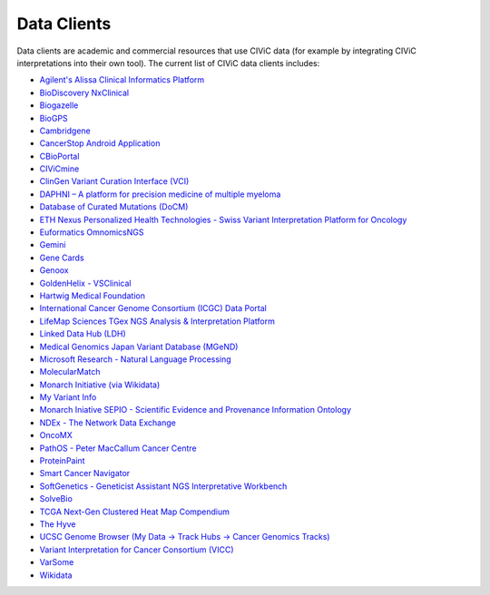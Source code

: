 Data Clients
============
Data clients are academic and commercial resources that use CIViC data (for example by integrating CIViC interpretations into their own tool). The current list of CIViC data clients includes:

- `Agilent's Alissa Clinical Informatics Platform <https://www.agilent.com/en/products/software-informatics/clinical-informatics-(alissa-platform)>`_
- `BioDiscovery NxClinical <https://www.biodiscovery.com/products/NxClinical>`_
- `Biogazelle <https://www.biogazelle.com/>`_
- `BioGPS <http://biogps.org/plugin/1238/civic/>`_
- `Cambridgene <http://www.cambridgene.com/>`_
- `CancerStop Android Application <https://play.google.com/store/apps/details?id=com.sequilabs.cancerstop>`_
- `CBioPortal <http://www.cbioportal.org/>`_
- `CIViCmine <http://bionlp.bcgsc.ca/civicmine/>`_
- `ClinGen Variant Curation Interface (VCI) <https://curation.clinicalgenome.org/>`_
- `DAPHNI – A platform for precision medicine of multiple myeloma <http://ascopubs.org/doi/10.1200/PO.18.00019>`_
- `Database of Curated Mutations (DoCM) <http://docm.genome.wustl.edu/>`_
- `ETH Nexus Personalized Health Technologies - Swiss Variant Interpretation Platform for Oncology <http://www.nexus.ethz.ch/>`_
- `Euformatics OmnomicsNGS <http://euformatics.com/ongs/>`_
- `Gemini <http://gemini.readthedocs.io/en/latest/>`_
- `Gene Cards <http://www.genecards.org/>`_
- `Genoox <https://www.genoox.com/>`_
- `GoldenHelix - VSClinical <http://goldenhelix.com/products/VarSeq/vsclinical.html>`_
- `Hartwig Medical Foundation <https://www.hartwigmedicalfoundation.nl/en/>`_
- `International Cancer Genome Consortium (ICGC) Data Portal <https://dcc.icgc.org/>`_
- `LifeMap Sciences TGex NGS Analysis & Interpretation Platform <http://tgex.genecards.org/>`_
- `Linked Data Hub (LDH) <https://ldh.clinicalgenome.org/>`_
- `Medical Genomics Japan Variant Database (MGeND) <https://mgend.med.kyoto-u.ac.jp/>`_
- `Microsoft Research - Natural Language Processing <https://www.microsoft.com/en-us/research/wp-content/uploads/2017/05/tacl17.pdf>`_
- `MolecularMatch <https://www.molecularmatch.com/>`_
- `Monarch Initiative (via Wikidata) <https://monarchinitiative.org/>`_
- `My Variant Info <http://myvariant.info/>`_
- `Monarch Iniative SEPIO - Scientific Evidence and Provenance Information Ontology <https://github.com/monarch-initiative/SEPIO-ontology>`_
- `NDEx - The Network Data Exchange <http://www.ndexbio.org>`_
- `OncoMX <https://www.oncomx.org/>`_
- `PathOS - Peter MacCallum Cancer Centre <https://www.petermac.org/about/signature-centres/centre-clinical-cancer-genomics/molecular-diagnostic-software>`_
- `ProteinPaint <https://pecan.stjude.cloud/proteinpaint>`_
- `Smart Cancer Navigator <https://smart-cancer-navigator.github.io/app>`_
- `SoftGenetics - Geneticist Assistant NGS Interpretative Workbench <https://softgenetics.com/>`_
- `SolveBio <https://www.solvebio.com/>`_
- `TCGA Next-Gen Clustered Heat Map Compendium <http://tcga.ngchm.net/>`_
- `The Hyve <https://thehyve.nl/solutions/cbioportal/>`_
- `UCSC Genome Browser (My Data -> Track Hubs -> Cancer Genomics Tracks) <https://genome.ucsc.edu/cgi-bin/hgHubConnect>`_
- `Variant Interpretation for Cancer Consortium (VICC) <http://cancervariants.org/>`_
- `VarSome <https://varsome.com/>`_
- `Wikidata <https://www.wikidata.org/>`_
